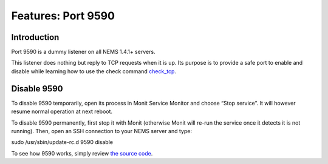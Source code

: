 Features: Port 9590
===================

Introduction
------------

Port 9590 is a dummy listener on all NEMS 1.4.1+ servers.

This listener does nothing but reply to TCP requests when it is up. Its
purpose is to provide a safe port to enable and disable while learning
how to use the check
command `check_tcp <https://docs.nemslinux.com/config/nems_nconf/check_commands/check_tcp>`__.

Disable 9590
------------

To disable 9590 temporarily, open its process in Monit Service Monitor
and choose “Stop service”. It will however resume normal operation at
next reboot.

To disable 9590 permanently, first stop it with Monit (otherwise Monit
will re-run the service once it detects it is not running). Then, open
an SSH connection to your NEMS server and type:

sudo /usr/sbin/update-rc.d 9590 disable

To see how 9590 works, simply review `the source
code <https://github.com/Cat5TV/nems-scripts/blob/master/9590.sh>`__.
  
